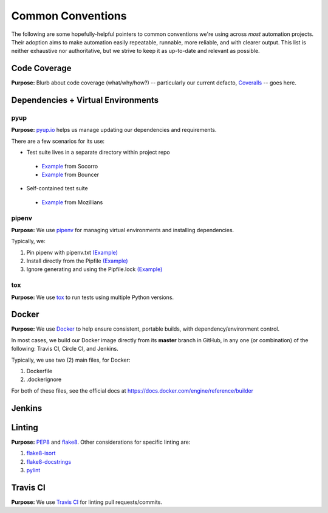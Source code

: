 ==================
Common Conventions
==================
The following are some hopefully-helpful pointers to common conventions we're using across *most* automation projects.  Their adoption aims to make automation easily repeatable, runnable, more reliable, and with clearer output.  This list is neither exhaustive nor authoritative, but we strive to keep it as up-to-date and relevant as possible. 

Code Coverage
-------------
**Purpose:** Blurb about code coverage (what/why/how?) -- particularly our current defacto, `Coveralls <https://coveralls.io>`_ -- goes here.

Dependencies + Virtual Environments
-----------------------------------

pyup
~~~~~~~
**Purpose:** `pyup.io <https://pyup.io>`_ helps us manage updating our dependencies and requirements.

There are a few scenarios for its use:

* Test suite lives in a separate directory within project repo
 - `Example <https://github.com/mozilla-services/socorro/blob/3232f5e420fd7e5b80fa456c8f4c583b58ef1fbb/.pyup.yml>`_ from Socorro
 - `Example <https://github.com/mozilla-services/go-bouncer/blob/86e9b428eee25e1d708935397da884f99f9be051/.pyup.yml>`_ from Bouncer
* Self-contained test suite
 - `Example <https://github.com/mozilla/mozillians-tests/blob/44f8d87560576549e801493dfb4069723d2d1506/.pyup.yml>`_ from Mozillians

pipenv
~~~~~~
**Purpose:** We use `pipenv <https://docs.pipenv.org/>`_ for managing virtual environments and installing dependencies.

Typically, we:

#. Pin pipenv with pipenv.txt `(Example) <https://github.com/mozilla/stubattribution-tests/blob/730551c564833ce6488fb181f7fb08405928124e/pipenv.txt>`_
#. Install directly from the Pipfile `(Example) <https://github.com/mozilla/stubattribution-tests/blob/730551c564833ce6488fb181f7fb08405928124e/Dockerfile#L6>`_
#. Ignore generating and using the Pipfile.lock `(Example) <https://github.com/Kinto/kinto-integration-tests/blob/67239fe202a94fd9dd6aec664497f8c8343c7e46/Dockerfile#L5>`_

tox
~~~
**Purpose:** We use `tox <https://tox.readthedocs.io>`_ to run tests using multiple Python versions.

Docker
------
**Purpose:** We use `Docker <https://www.docker.com>`_ to help ensure consistent, portable builds, with dependency/environment control.

In most cases, we build our Docker image directly from its **master** branch in GitHub, in any one (or combination) of the following: Travis CI, Circle CI, and Jenkins.

Typically, we use two (2) main files, for Docker:

#. Dockerfile
#. .dockerignore

For both of these files, see the official docs at https://docs.docker.com/engine/reference/builder

Jenkins
-------

Linting
-------
**Purpose:** `PEP8 <https://www.python.org/dev/peps/pep-0008/>`_ and `flake8 <http://flake8.pycqa.org>`_.  Other considerations for specific linting are:

#. `flake8-isort <https://pypi.python.org/pypi/flake8-isort>`_
#. `flake8-docstrings <https://pypi.python.org/pypi/flake8-docstrings>`_
#. `pylint <https://www.pylint.org/>`_

Travis CI
---------
**Purpose:** We use `Travis CI <https://www.travis-ci.org/>`_ for linting pull requests/commits.
